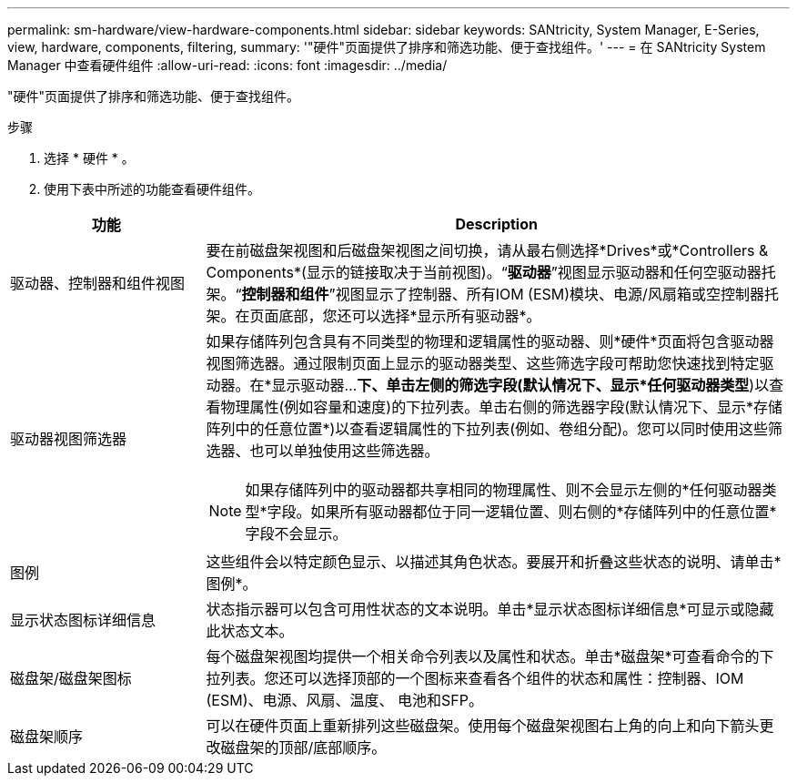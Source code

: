 ---
permalink: sm-hardware/view-hardware-components.html 
sidebar: sidebar 
keywords: SANtricity, System Manager, E-Series, view, hardware, components, filtering, 
summary: '"硬件"页面提供了排序和筛选功能、便于查找组件。' 
---
= 在 SANtricity System Manager 中查看硬件组件
:allow-uri-read: 
:icons: font
:imagesdir: ../media/


[role="lead"]
"硬件"页面提供了排序和筛选功能、便于查找组件。

.步骤
. 选择 * 硬件 * 。
. 使用下表中所述的功能查看硬件组件。


[cols="25h,~"]
|===
| 功能 | Description 


 a| 
驱动器、控制器和组件视图
 a| 
要在前磁盘架视图和后磁盘架视图之间切换，请从最右侧选择*Drives*或*Controllers & Components*(显示的链接取决于当前视图)。“*驱动器*”视图显示驱动器和任何空驱动器托架。“*控制器和组件*”视图显示了控制器、所有IOM (ESM)模块、电源/风扇箱或空控制器托架。在页面底部，您还可以选择*显示所有驱动器*。



 a| 
驱动器视图筛选器
 a| 
如果存储阵列包含具有不同类型的物理和逻辑属性的驱动器、则*硬件*页面将包含驱动器视图筛选器。通过限制页面上显示的驱动器类型、这些筛选字段可帮助您快速找到特定驱动器。在*显示驱动器...*下、单击左侧的筛选字段(默认情况下、显示*任何驱动器类型*)以查看物理属性(例如容量和速度)的下拉列表。单击右侧的筛选器字段(默认情况下、显示*存储阵列中的任意位置*)以查看逻辑属性的下拉列表(例如、卷组分配)。您可以同时使用这些筛选器、也可以单独使用这些筛选器。

[NOTE]
====
如果存储阵列中的驱动器都共享相同的物理属性、则不会显示左侧的*任何驱动器类型*字段。如果所有驱动器都位于同一逻辑位置、则右侧的*存储阵列中的任意位置*字段不会显示。

====


 a| 
图例
 a| 
这些组件会以特定颜色显示、以描述其角色状态。要展开和折叠这些状态的说明、请单击*图例*。



 a| 
显示状态图标详细信息
 a| 
状态指示器可以包含可用性状态的文本说明。单击*显示状态图标详细信息*可显示或隐藏此状态文本。



 a| 
磁盘架/磁盘架图标
 a| 
每个磁盘架视图均提供一个相关命令列表以及属性和状态。单击*磁盘架*可查看命令的下拉列表。您还可以选择顶部的一个图标来查看各个组件的状态和属性：控制器、IOM (ESM)、电源、风扇、温度、 电池和SFP。



 a| 
磁盘架顺序
 a| 
可以在硬件页面上重新排列这些磁盘架。使用每个磁盘架视图右上角的向上和向下箭头更改磁盘架的顶部/底部顺序。

|===
